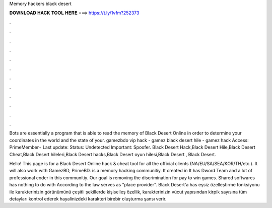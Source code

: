 Memory hackers black desert



𝐃𝐎𝐖𝐍𝐋𝐎𝐀𝐃 𝐇𝐀𝐂𝐊 𝐓𝐎𝐎𝐋 𝐇𝐄𝐑𝐄 ===> https://t.ly/1vfm?252373



.



.



.



.



.



.



.



.



.



.



.



.

Bots are essentially a program that is able to read the memory of Black Desert Online in order to determine your coordinates in the world and the state of your. gamezbdo vip hack - gamez black desert hile - gamez hack Access: PrimeMember+ Last update: Status: Undetected Important: Spoofer. Black Desert Hack,Black Desert Hile,Black Desert Cheat,Black Desert hileleri,Black Desert hacks,Black Desert oyun hilesi,Black Desert , Black Desert.

Hello! This page is for a Black Desert Online hack & cheat tool for all the official clients (NA/EU/SA/SEA/KOR/TH/etc.). It will also work with GamezBD, PrimeBD.  is a memory hacking communitiy. It created in It has Dword Team and a lot of professional coder in this communitiy. Our goal is removing the discrimination for pay to win games. Shared softwares has nothing to do with  According to the law  serves as "place provider". Black Desert'a has eşsiz özelleştirme fonksiyonu ile karakterinizin görünümünü çeşitli şekillerde kişiselleş özellik, karakterinizin vücut yapısından kirpik sayısına tüm detayları kontrol ederek hayalinizdeki karakteri birebir oluşturma şansı verir.
